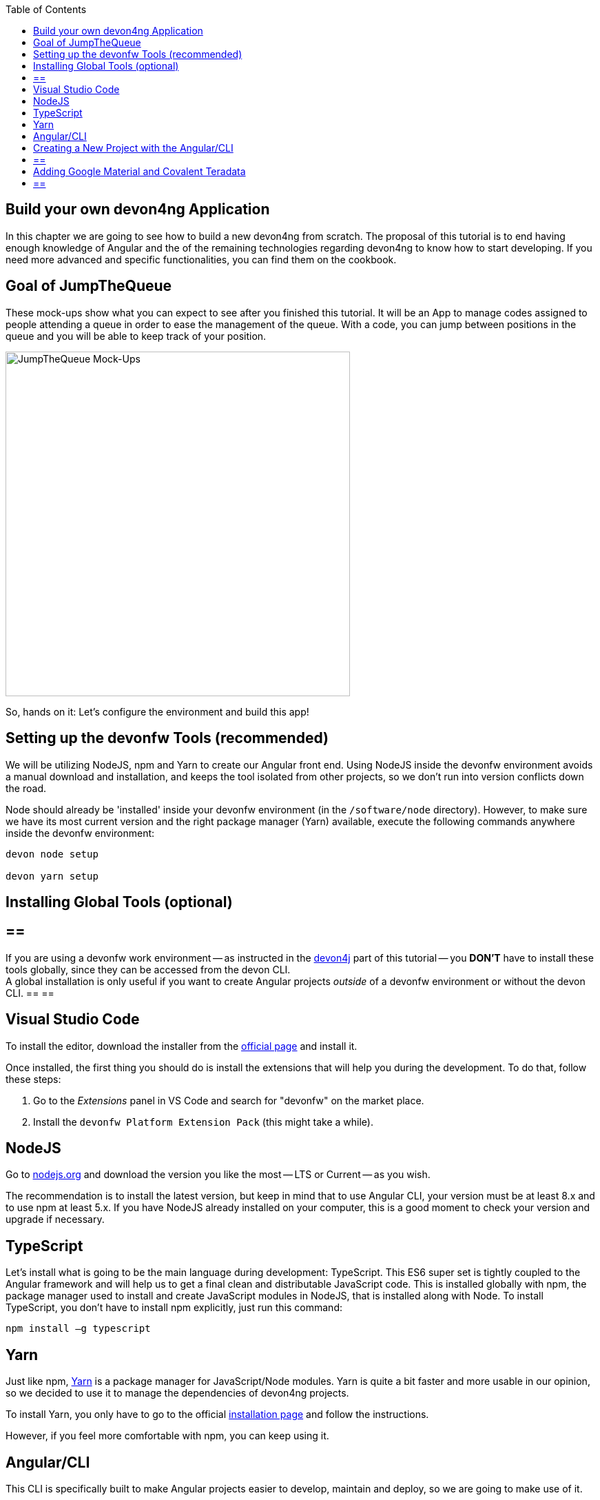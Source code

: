 :toc: macro
toc::[]
:idprefix:
:idseparator: -
ifdef::env-github[]
:tip-caption: :bulb:
:note-caption: :information_source:
:important-caption: :heavy_exclamation_mark:
:caution-caption: :fire:
:warning-caption: :warning:
endif::[]

== Build your own devon4ng Application

In this chapter we are going to see how to build a new devon4ng from scratch. The proposal of this tutorial is to end having enough knowledge of Angular and the of the remaining technologies regarding devon4ng to know how to start developing. If you need more advanced and specific functionalities, you can find them on the cookbook.

==  Goal of JumpTheQueue

These mock-ups show what you can expect to see after you finished this tutorial. It will be an App to manage codes assigned to people attending a queue in order to ease the management of the queue. With a code, you can jump between positions in the queue and you will be able to keep track of your position.

image::images/devon4ng/3.BuildYourOwn/mockups.png[JumpTheQueue Mock-Ups, 500]

So, hands on it: Let's configure the environment and build this app!

==  Setting up the devonfw Tools (recommended)

We will be utilizing NodeJS, npm and Yarn to create our Angular front end. Using NodeJS inside the devonfw environment avoids a manual download and installation, and keeps the tool isolated from other projects, so we don't run into version conflicts down the road.

Node should already be 'installed' inside your devonfw environment (in the `/software/node` directory). However, to make sure we have its most current version and the right package manager (Yarn) available, execute the following commands anywhere inside the devonfw environment:

```
devon node setup

devon yarn setup
```

==  Installing Global Tools (optional)

[WARNING]
== == 
If you are using a devonfw work environment -- as instructed in the https://github.com/devonfw/jump-the-queue/wiki/build-devon4j-application#setting-up-a-devonfw-work-environment[devon4j] part of this tutorial -- you *DON'T* have to install these tools globally, since they can be accessed from the devon CLI. +
A global installation is only useful if you want to create Angular projects _outside_ of a devonfw environment or without the devon CLI.
== == 

== Visual Studio Code

To install the editor, download the installer from the https://code.visualstudio.com/Download[official page] and install it.

Once installed, the first thing you should do is install the extensions that will help you during the development. To do that, follow these steps:

1. Go to the _Extensions_ panel in VS Code and search for "devonfw" on the market place.

2. Install the `devonfw Platform Extension Pack` (this might take a while).

== NodeJS

Go to https://nodejs.org/en/[nodejs.org] and download the version you like the most -- LTS or Current -- as you wish.

The recommendation is to install the latest version, but keep in mind that to use Angular CLI, your version must be at least 8.x and to use npm at least 5.x. If you have NodeJS already installed on your computer, this is a good moment to check your version and upgrade if necessary.

== TypeScript

Let’s install what is going to be the main language during development: TypeScript. This ES6 super set is tightly coupled to the Angular framework and will help us to get a final clean and distributable JavaScript code. This is installed globally with npm, the package manager used to install and create JavaScript modules in NodeJS, that is installed along with Node. To install TypeScript, you don’t have to install npm explicitly, just run this command:

```
npm install –g typescript
```

== Yarn

Just like npm, https://yarnpkg.com/en/[Yarn] is a package manager for JavaScript/Node modules. Yarn is quite a bit faster and more usable in our opinion, so we decided to use it to manage the dependencies of devon4ng projects.

To install Yarn, you only have to go to the official https://yarnpkg.com/en/docs/install[installation page] and follow the instructions.

However, if you feel more comfortable with npm, you can keep using it.

== Angular/CLI

This CLI is specifically built to make Angular projects easier to develop, maintain and deploy, so we are going to make use of it.

To install the Angular/CLI, you have to run this command in your console prompt:

```
npm install –g @angular/cli
```

Now you should be able to run `ng version` and this will appear in the console:

image::images/devon4ng/3.BuildYourOwn/angularcli.png[Angular CLI Version]

In addition, you can set Yarn as the default package manager to use with Angular/CLI by running this command: 

```
ng config -g cli.packageManager yarn
```

Finally, once all these tools have been installed successfully, you are ready to create a new project.

==  Creating a New Project with the Angular/CLI

One of the main reasons to use Angular/CLI is the feature to create whole new projects from scratch by simply running one command. We are going create an Angular 7  (legacy) project, to keep this tutorial working even if a new Angular version is released. Inside the `C:\...\workspaces\main\jumpthequeue` directory run:

```
npx -p @angular/cli@7 ng new angular
```

[NOTE]
== == 
If you want to create a 'real' project on your own later on, you should do so using the _latest_ Angular version by running:

```
ng new <project name>
```

Where <project name> is the name of the Angular project you want to create.

In the case shown above we called our project `angular`, since we want to distribute its code as part of our complete `jumpthequeue` project. This is analogous to the `java` directory used for our devon4j back-end.
== == 

After executing the command, Angular/CLI will ask, if we want to use Angular routing (*Yes*) and what style sheet format we want to use (*SCSS*):

image::images/devon4ng/3.BuildYourOwn/ngnewoptions.png[Angular Options]

This command will establish a project directory structure, initialize default files, and store references to basic dependencies in the `package.json` file:

image::images/devon4ng/3.BuildYourOwn/ngnew.png[Angular Project Creation]

After project creation, navigate into the new `/angular` folder and execute the following command, to set Yarn as your default package manager for this project:

```
ng config cli.packageManager yarn
```

Now install the required dependencies using Yarn by executing:

```
yarn install
```

Now run `vscode-main.bat` to start the VS Code instance for the main workspace and expand the `/jumpthequeue/angular` directory, i.e. the project we have just created. It should look like this:

image::images/devon4ng/3.BuildYourOwn/filesnew.png[Angular New Project Files]

Finally, it's time to check if the created project works properly. To do this, simply run:

```
ng serve -o
```

If everything was compiled correctly, you'll see the default Angular 7 landing page:

image::images/devon4ng/3.BuildYourOwn/appnew.png[Angular Default Page]

The `ng serve` command starts the development mode of the Angular/CLI. This means, that every time you make a change in the code and save it, the project will automatically recompile and run. The `-o` option causes the project to open in your default browser once compiled.

For the next steps we'll have to stop the development mode by pressing `Ctrl + C` and terminating the batch job (*Y*).

== Adding Google Material and Covalent Teradata

[NOTE]
== == 
We will be using very specific module versions in this tutorial, to ensure that all dependencies are compatible with the legacy Angular 7 project. For this reason we will be appending `@<version>` behind each dependency.

If you create a new project with the _latest_ Angular version on your own later down the line, you can omit this tag. This way, the latest compatible version of a dependency will be downloaded and linked.

For Angular Material this would be for example be done via `npm install @angular/material` or `yarn add @angular/material`.
== == 

Go to the `C:/.../workspaces/main/jumpthequeue/angular` directory and run the following command to add *Google Material* to the project dependencies:

```
yarn add @angular/material@7.1.0
```

Now we are going to add the *Angular CDK* (Component Dev Kit):

```
yarn add @angular/cdk@7.1.0
```

Then we are going to add *Animations*:

```
yarn add @angular/animations@7.1.0
```

The Angular animations library implements a domain-specific language (DSL) for defining web animation sequences for HTML elements as multiple transformations over time. Finally, some material components need gestures support, so we need to add this dependency:

```
yarn add hammerjs@^2.0.8
```

That is all regarding Angular/Material. We are now going to install *Covalent Teradata* dependency:

```
yarn add @covalent/core@2.0.0-beta.4
```

Now that we have downloaded and linked all dependencies, we can check the project's `package.json` file and see if everything has been correctly added (Some of the minor dependencies may have a different versions for you, which is fine. Our main concern are the versions of the modules manually installed in the previous steps.):

[source, json]
----
  "dependencies": {
    "@angular/animations": "7.1.0",
    "@angular/cdk": "7.1.0",
    "@angular/common": "~7.1.0",
    "@angular/compiler": "~7.1.0",
    "@angular/core": "~7.1.0",
    "@angular/forms": "~7.1.0",
    "@angular/material": "7.1.0",
    "@angular/platform-browser": "~7.1.0",
    "@angular/platform-browser-dynamic": "~7.1.0",
    "@angular/router": "~7.1.0",
    "@covalent/core": "2.0.0-beta.4",
    "core-js": "^2.5.4",
    "hammerjs": "^2.0.8",
    "rxjs": "~6.3.3",
    "tslib": "^1.9.0",
    "zone.js": "~0.8.26"
  }
----

Angular Material and Covalent need the following modules to work: `CdkTableModule`, `BrowserAnimationsModule` and *every Covalent and Material Module* used in the application. These modules come from `@angular/material`, `@angular/cdk/table`, `@angular/platform-browser/animations` and `@covalent/core`. In future steps a `CoreModule` will be created. This module will contain the imports of these libraries which will avoid code repetition.

Now let's continue to make some config modifications to have all the styles imported to use Material and Teradata:

1.- Inside `angular/src` we will create a `theme.scss` file to configure the themes of our app. We will use one _primary_ color, one secondary -- called _accent_ -- and another one for _warnings_. Teradata also accepts a foreground and background color. Paste the following content into the file:

[source, scss]
----
@import '~@angular/material/theming';
@import '~@covalent/core/theming/all-theme';

@include mat-core();

$primary: mat-palette($mat-blue, 700);
$accent:  mat-palette($mat-orange, 800);

$warn:    mat-palette($mat-red, 600);

$theme: mat-light-theme($primary, $accent, $warn);

$foreground: map-get($theme, foreground);
$background: map-get($theme, background);

@include angular-material-theme($theme);
@include covalent-theme($theme);
----

2.- Now we have to add these styles to our Angular/CLI config. Go to `angular.json` in the `angular` root folder, then search both of the "styles" arrays (inside build and test) and add `theme.scss` and also the `platform.css` from Covalent library to make it look like this:

[source, json]
----
...

  "styles": [
    "src/styles.css",
    "src/theme.scss",
    "node_modules/@covalent/core/common/platform.css"
  ],

...
----

3.- In the same file, the minimized `hammer.min.js` library/script will be added. To do so, paste the following code inside both "scripts" arrays (build and test):

[source,json]
----
...

  "scripts": [
    "node_modules/hammerjs/hammer.min.js"
  ]

...
----

Now we have successfully set up a blank Angular project with Google Material and Covalent Teradata modules. We can continue by adding custom functionality and components to the app.

'''
*Next Chapter*: link:devon4ng-adding-custom-functionality[Customizing a devon4ng Project]
